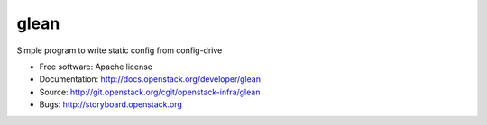 =====
glean
=====

Simple program to write static config from config-drive

* Free software: Apache license
* Documentation: http://docs.openstack.org/developer/glean
* Source: http://git.openstack.org/cgit/openstack-infra/glean
* Bugs: http://storyboard.openstack.org



